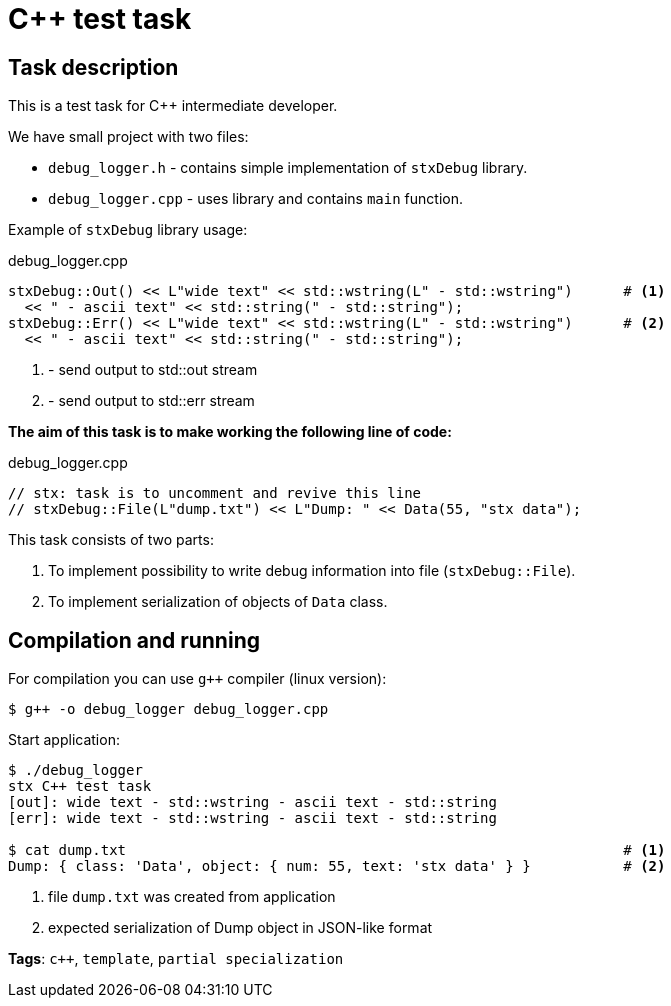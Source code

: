 = C++ test task

== Task description

This is a test task for C++ intermediate developer.

We have small project with two files:

* `debug_logger.h` - contains simple implementation of `stxDebug` library.
* `debug_logger.cpp` -  uses library and contains `main` function.

Example of `stxDebug` library usage:

[source,cpp]
.debug_logger.cpp
----
stxDebug::Out() << L"wide text" << std::wstring(L" - std::wstring")      # <1>
  << " - ascii text" << std::string(" - std::string");
stxDebug::Err() << L"wide text" << std::wstring(L" - std::wstring")      # <2>
  << " - ascii text" << std::string(" - std::string");
----
<1> - send output to std::out stream
<2> - send output to std::err stream

*The aim of this task is to make working the following line of code:*
[source,cpp,numbered]
.debug_logger.cpp
----
// stx: task is to uncomment and revive this line
// stxDebug::File(L"dump.txt") << L"Dump: " << Data(55, "stx data");
----

This task consists of two parts:

. To implement possibility to write debug information into file (`stxDebug::File`).
. To implement serialization of objects of `Data` class.

== Compilation and running

For compilation you can use `g++` compiler (linux version):
[source, bash]
----
$ g++ -o debug_logger debug_logger.cpp
----
Start application:
[source, bash]
----
$ ./debug_logger
stx C++ test task
[out]: wide text - std::wstring - ascii text - std::string
[err]: wide text - std::wstring - ascii text - std::string

$ cat dump.txt                                                           # <1>
Dump: { class: 'Data', object: { num: 55, text: 'stx data' } }           # <2>
----
<1> file `dump.txt` was created from application
<2> expected serialization of Dump object in JSON-like format

*Tags*: `c++`, `template`, `partial specialization`
